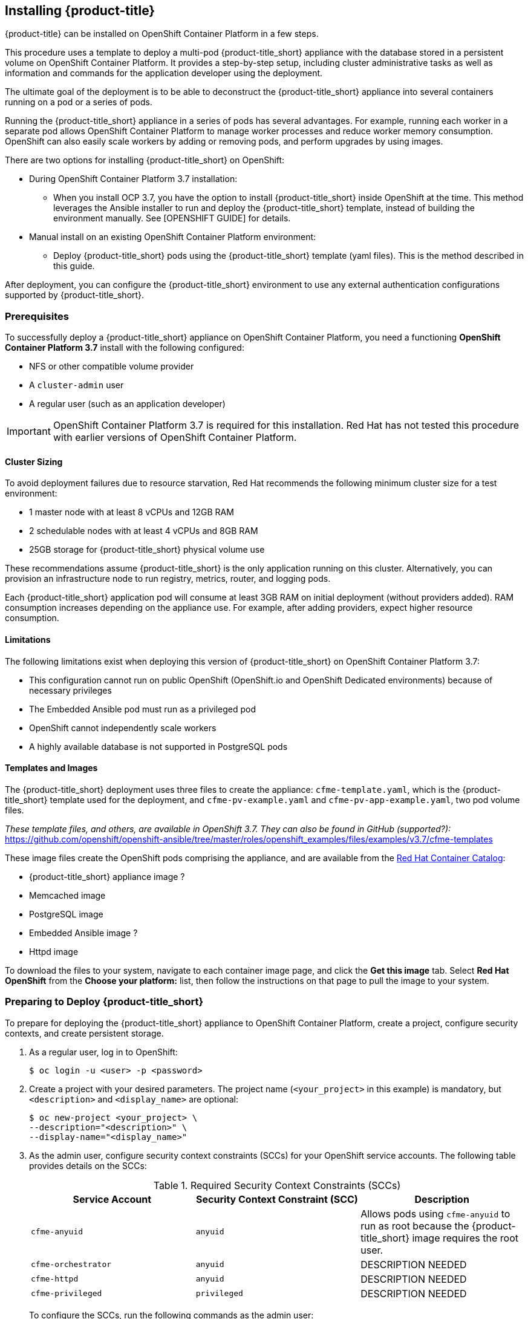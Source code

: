 [[installing-cloudforms]]
== Installing {product-title}

{product-title} can be installed on OpenShift Container Platform in a few steps. 

This procedure uses a template to deploy a multi-pod {product-title_short} appliance with the database stored in a persistent volume on OpenShift Container Platform. It provides a step-by-step setup, including cluster administrative tasks as well as information and commands for the application developer using the deployment. 

The ultimate goal of the deployment is to be able to deconstruct the {product-title_short} appliance into several containers running on a pod or a series of pods. 

Running the {product-title_short} appliance in a series of pods has several advantages. For example, running each worker in a separate pod allows OpenShift Container Platform to manage worker processes and reduce worker memory consumption. OpenShift can also easily scale workers by adding or removing pods, and perform upgrades by using images.

There are two options for installing {product-title_short} on OpenShift:

* During OpenShift Container Platform 3.7 installation:
** When you install OCP 3.7, you have the option to install {product-title_short} inside OpenShift at the time. This method leverages the Ansible installer to run and deploy the {product-title_short} template, instead of building the environment manually. See [OPENSHIFT GUIDE] for details.
* Manual install on an existing OpenShift Container Platform environment:
** Deploy {product-title_short} pods using the {product-title_short} template (yaml files). This is the method described in this guide.

After deployment, you can configure the {product-title_short} environment to use any external authentication configurations supported by {product-title_short}.

[[prerequisites]]
=== Prerequisites

To successfully deploy a {product-title_short} appliance on OpenShift Container Platform, you need a functioning *OpenShift Container Platform 3.7* install with the following configured:

* NFS or other compatible volume provider
* A `cluster-admin` user
* A regular user (such as an application developer)

[IMPORTANT]
====
OpenShift Container Platform 3.7 is required for this installation. Red Hat has not tested this procedure with earlier versions of OpenShift Container Platform.
====

==== Cluster Sizing

To avoid deployment failures due to resource starvation, Red Hat recommends the following minimum cluster size for a test environment:

* 1 master node with at least 8 vCPUs and 12GB RAM
* 2 schedulable nodes with at least 4 vCPUs and 8GB RAM
* 25GB storage for {product-title_short} physical volume use

These recommendations assume {product-title_short} is the only application running on this cluster. Alternatively, you can provision an infrastructure node to run registry, metrics, router, and logging pods.

Each {product-title_short} application pod will consume at least 3GB RAM on initial deployment (without providers added). RAM consumption increases depending on the appliance use. For example, after adding providers, expect higher resource consumption.

==== Limitations

The following limitations exist when deploying this version of {product-title_short} on OpenShift Container Platform 3.7:

* This configuration cannot run on public OpenShift (OpenShift.io and OpenShift Dedicated environments) because of necessary privileges
* The Embedded Ansible pod must run as a privileged pod
* OpenShift cannot independently scale workers 
* A highly available database is not supported in PostgreSQL pods


==== Templates and Images

The {product-title_short} deployment uses three files to create the appliance: `cfme-template.yaml`, which is the {product-title_short} template used for the deployment, and `cfme-pv-example.yaml` and `cfme-pv-app-example.yaml`, two pod volume files. 

_These template files, and others, are available in OpenShift 3.7. They can also be found in GitHub (supported?):_ https://github.com/openshift/openshift-ansible/tree/master/roles/openshift_examples/files/examples/v3.7/cfme-templates

These image files create the OpenShift pods comprising the appliance, and are available from the https://access.redhat.com/containers/?product=Red%20Hat%20CloudForms%20#/search/cloudforms[Red Hat Container Catalog]:

// Check these.
* {product-title_short} appliance image ?
* Memcached image
* PostgreSQL image
* Embedded Ansible image ?
* Httpd image

To download the files to your system, navigate to each container image page, and click the *Get this image* tab. Select *Red Hat OpenShift* from the *Choose your platform:* list, then follow the instructions on that page to pull the image to your system.

//Download them first? Refer to another section for instructions?

/////
OpenShift Container Platform 3.5 includes these files by default.
/////


[[preparing-for-deployment]]
=== Preparing to Deploy {product-title_short}

To prepare for deploying the {product-title_short} appliance to OpenShift Container Platform, create a project, configure security contexts, and create persistent storage.

. As a regular user, log in to OpenShift: 
+
----
$ oc login -u <user> -p <password>
----
+
. Create a project with your desired parameters. The project name (`<your_project>` in this example) is mandatory, but `<description>` and `<display_name>` are optional: 
+
----
$ oc new-project <your_project> \
--description="<description>" \
--display-name="<display_name>"
----
+
. As the admin user, configure security context constraints (SCCs) for your OpenShift service accounts. The following table provides details on the SCCs:
+
.Required Security Context Constraints (SCCs)
[cols="1,1,1", frame="all", options="header"]
|====
|  Service Account|  Security Context Constraint (SCC)|  Description
|  `cfme-anyuid`|`anyuid`|Allows pods using `cfme-anyuid` to run as root because the {product-title_short} image requires the root user.
‎| `cfme-orchestrator`|`anyuid`|DESCRIPTION NEEDED
| `cfme-httpd`| `anyuid`| DESCRIPTION NEEDED
|`cfme-privileged` | `privileged`| DESCRIPTION NEEDED
|====
+
To configure the SCCs, run the following commands as the admin user:
+
.. Add the `cfme-anyuid` service account to the `anyuid` SCC:
+
----
$ oc adm policy add-scc-to-user anyuid system:serviceaccount:<your-project>:cfme-anyuid
----
+
.. Add the `cfme-orchestrator` service account to the `anyuid` SCC:
+
----
$ oc adm policy add-scc-to-user anyuid system:serviceaccount:<your-project>:cfme-orchestrator
----
+
.. Add the `cfme-httpd` service account to the `anyuid` SCC:
+
----
$ oc adm policy add-scc-to-user anyuid system:serviceaccount:<your-project>:cfme-httpd
----
+ 
.. Add the `cfme-privileged` service account to the `privileged` SCC:
+
----
$ oc adm policy add-scc-to-user privileged system:serviceaccount:<your-project>:cfme-privileged
----
+
. Verify the SCCs are added correctly to the service accounts and project:
+
----
$ oc describe scc anyuid | grep Users
Users:					system:serviceaccount:<your-project>:cfme-anyuid,system:serviceaccount:<your-project>:cfme-httpd,system:serviceaccount:<your-project>:cfme-orchestrator
$ oc describe scc privileged | grep Users
Users:					system:admin,system:serviceaccount:openshift-infra:build-controller,system:serviceaccount:management-infra:management-admin,system:serviceaccount:management-infra:inspector-admin,system:serviceaccount:logging:aggregated-logging-fluentd,system:serviceaccount:<your-project>:cfme-privileged
----

. Add the `view` and `edit` roles to the `cfme-orchestrator` service account:
+
----
$ oc policy add-role-to-user view system:serviceaccount:<your-project>:cfme-orchestrator -n <your-project>
$ oc policy add-role-to-user edit system:serviceaccount:<your-project>:cfme-orchestrator -n <your-project>
----
+
. As the admin user, prepare persistent storage for the deployment. (Skip this step if you have already configured persistent storage.) 
+
A basic {product-title_short} deployment needs at least two persistent volumes (PVs) to store {product-title_short} data. As the admin user, create two persistent volumes: one to host the {product-title_short} PostgreSQL database, and one to host the application data. 
+
Example NFS-backed volume templates are provided by `cfme-pv-db-example.yaml` and `cfme-pv-server-example.yaml`, available from https://github.com/openshift/openshift-ansible/tree/master/roles/openshift_examples/files/examples/v1.7/cfme-templates/[GitHub]. 
+
[NOTE]
====
For NFS-backed volumes, ensure your NFS server firewall is configured to allow traffic on port 2049 (TCP) from the OpenShift cluster.

Red Hat recommends setting permissions for the pv-app (privileged pod volume) as 777, uid/gid 0 (owned by root). For more information on configuring persistent storage in OpenShift Container Platform, see the https://access.redhat.com/documentation/en-us/openshift_container_platform/3.7/html-single/installation_and_configuration/#configuring-persistent-storage[OpenShift Container Platform Installation and Configuration] guide.	
====
+
.. Configure your NFS server host details within these files, and edit any other settings needed to match your environment.
+
.. Run the following commands to create the two persistent volumes: 
+
------
$ oc create -f cfme-pv-db-example.yaml
$ oc create -f cfme-pv-server-example.yaml
------
+
.. Process the templates, editing the NFS_HOST parameter (mandatory) and any other parameters:
+ 
----
$ oc process cfme-pv-db-example.yaml -p NFS_HOST=nfs.example.com | oc create -f -

$ oc process cfme-pv-server-example.yaml -p NFS_HOST=nfs.example.com | oc create -f -
----
+
[NOTE]
====
There are three parameters required to process the template. Only NFS_HOST is required, PV_SIZE and BASE_PATH contain defaults that do not need editing unless desired:

* PV_SIZE - Defaults to the recommended PV size for the App/DB template (5Gi/15Gi respectively)
* BASE_PATH - Defaults to /exports
* NFS_HOST - No Default - Hostname or IP address of the NFS server
====
+
.. Verify the persistent volumes were created successfully: 
+
------
$ oc get pv
NAME                CAPACITY   ACCESSMODES   RECLAIMPOLICY   STATUS      CLAIM         STORAGECLASS   REASON    AGE
cfme-app            5Gi        RWO           Retain          Available                                          16s

cfme-db             15Gi       RWO           Retain          Available                                          49s
------
+
[NOTE]
====
Red Hat recommends validating NFS share connectivity from an OpenShift node before attempting a deployment.
====
+
. Increase the maximum number of imported images on ImageStream.
+
By default, OpenShift Container Platform can import five tags per image stream, but the {product-title_short} repositories contain more than five images for deployments.
+
You can modify this setting on the master node at `/etc/origin/master/master-config.yaml` so OpenShift can import additional images. 
+
.. Add the following at the end of the `/etc/origin/master/master-config.yaml` file: 
+
----
...
imagePolicyConfig:
  maxImagesBulkImportedPerRepository: 100
----
+
.. Restart the master service:
+
----
$ systemctl restart atomic-openshift-master
----



[[deploying-the-appliance]]
=== Deploying the {product-title_short} Appliance

To deploy the appliance on OpenShift Container Platform, create the {product-title_short} template and verify it is available in your project. 

. As a regular user, create the {product-title_short} template: 
+
------
$ oc create -f cfme-template.yaml
template "cloudforms" created
------
+
. Verify the template is available with your project: 
+
------
$ oc get templates
NAME         DESCRIPTION                                    PARAMETERS        OBJECTS
cloudforms   CloudForms appliance with persistent storage   18 (1 blank)      12
------
+
. (Optional) Customize the template’s deployment parameters. Use the following command to see the available parameters and descriptions:
+
------
$ oc process --parameters -n <your-project> cloudforms
------
+
To customize the deployment configuration parameters, run:
+
------
$ oc edit dc/<deployconfig_name>
------
+
. To deploy {product-title_short} from template using default settings, run: 
+
------
$ oc new-app --template=cloudforms
------
+
Alternatively, to deploy {product-title_short} from a template using customized settings, add the `-p` option and the desired parameters to the command. For example: 
+
------
$ oc new-app --template=cloudforms -p DATABASE_VOLUME_CAPACITY=2Gi,MEMORY_POSTGRESQL_LIMIT=4Gi,APPLICATION_DOMAIN=hostname
------
+
[IMPORTANT]
====
The `APPLICATION_DOMAIN` parameter specifies the hostname used to reach the {product-title_short} application, which eventually constructs the route to the {product-title_short} pod. If you do not specify the `APPLICATION_DOMAIN` parameter, the {product-title_short} application will not be accessible after the deployment; however, this can be fixed by changing the route. For more information on OpenShift template parameters, see the https://access.redhat.com/documentation/en-us/openshift_container_platform/3.7/html-single/developer_guide/#dev-guide-templates[OpenShift Container Platform Developer Guide].
====

[[deploying-the-appliance-external-db]]
==== Deploying the {product-title_short} Appliance Using an External Database

Before attempting to deploy {product-title_short} using an external database deployment, ensure the following conditions are satisfied:

* Your OpenShift cluster can access the external PostgreSQL server
* The {product-title_short} user, password, and role have been created on the external PostgreSQL server
* The intended {product-title_short} database is created, and ownership has been assigned to the {product-title_short} user

To deploy the appliance:

. Import the {product-title_short} external database template:
+
----
$ oc create -f templates/cfme-template-ext-db.yaml
----
+
. Launch the deployment with the following command. The database server IP address is required, and the other settings must match your remote PostgreSQL server.
+
----
$ oc new-app --template=cloudforms-ext-db -p DATABASE_IP=<server_ip> -p DATABASE_USER=<user> -p DATABASE_PASSWORD=<password> -p DATABASE_NAME=<database_name>
----

[[verifying-the-configuration]]
=== Verifying the Configuration

Verify the deployment was successful by running the following commands as a regular user under the {product-title_short} project:

[NOTE]
====
The first deployment can take several minutes to complete while OpenShift downloads the necessary images. 
====

. Confirm the {product-title_short} pod is bound to the correct security context constraints. 
.. List and obtain the name of the `cfme-app` pod: 
+
------
$ oc get pod
NAME                 READY     STATUS    RESTARTS   AGE
cloudforms-0         1/1       Running   0          4m
httpd-1-w486v        1/1       Running   0          4m
memcached-1-4xtjc    1/1       Running   0          4m
postgresql-1-n5tm6   1/1       Running   0          4m
------
+
.. Export the configuration of the pod: 
+
------
$ oc export pod <cfme_pod_name>
------
+
.. Examine the output to verify that `openshift.io/scc` has the value `anyuid`: 
+
------
...
metadata:
  annotations:
    openshift.io/scc: anyuid
...
------
+
. Verify the persistent volumes are attached to the `postgresql` and `cfme-app` pods:
+
------
$ oc volume pods --all
pods/postgresql-1-437jg
  pvc/cfme-pgdb-claim (allocated 2GiB) as cfme-pgdb-volume
    mounted at /var/lib/pgsql/data
  secret/default-token-2se06 as default-token-2se06
    mounted at /var/run/secrets/kubernetes.io/serviceaccount
pods/cfme-1-s3bnp
  pvc/cfme (allocated 2GiB) as cfme-app-volume
    mounted at /persistent
  secret/default-token-9q4ge as default-token-9q4ge
    mounted at /var/run/secrets/kubernetes.io/serviceaccount
------
+
. Check the readiness of the {product-title_short} pod: 
+
[NOTE]
====
Allow approximately five minutes once pods are in running state for {product-title_short} to start responding on HTTPS.  
====
+
----
$ oc describe pods <cfme_pod_name>
...
Conditions:
  Type      Status
  Ready     True
Volumes:
...
----
+
. After you have successfully validated your {product-title_short} deployment, disable automatic image change triggers to prevent unintended upgrades.
+
By default, on initial deployments the automatic image change trigger is enabled. This could potentially start an unintended upgrade on a deployment if a newer image is found in the ImageStream.
+
Disable the automatic image change triggers for {product-title_short} deployment configurations (DCs) on each project with the following commands:
+
----
$ oc set triggers dc --manual -l app=cloudforms
deploymentconfig "memcached" updated
deploymentconfig "postgresql" updated

$ oc set triggers dc --from-config --auto -l app=cloudforms
deploymentconfig "memcached" updated
deploymentconfig "postgresql" updated
----
+
[NOTE]
====
The configuration change trigger is kept enabled; to have full control of your deployments, you can alternatively turn it off. See the https://access.redhat.com/documentation/en-us/openshift_container_platform/3.7/html-single/developer_guide/#dev-guide-triggering-builds[OpenShift Container Platform Developer Guide] for more information on deployment triggers.
====

=== Logging into {product-title_short}

As part of the deployment, a route to the {product-title_short} appliance is created for HTTPS access. 
Once the pods have been successfully deployed, you can log into {product-title_short}.

You can obtain the {product-title_short} host address from the project in the OpenShift user interface, or by opening a shell on the pod and getting the route information. 

. To open a shell on the pod, run:
+
----
$ oc rsh <pod_name> bash -l
----
+
. Get the route information:
+
----
$ oc get routes
NAME         HOST/PORT                   PATH                SERVICE      TERMINATION   LABELS
cloudforms   cfme.apps.e2e.example.com  cloudforms:443-tcp   passthrough                app=cloudforms
----
. Navigate to the reported URL/host on a web browser (in this example, `cfme.apps.e2e.example.com`).
.  Enter the default {product-title_short} credentials (Username: *admin* | Password: *smartvm*) for the initial login.
.  Click *Login*.




